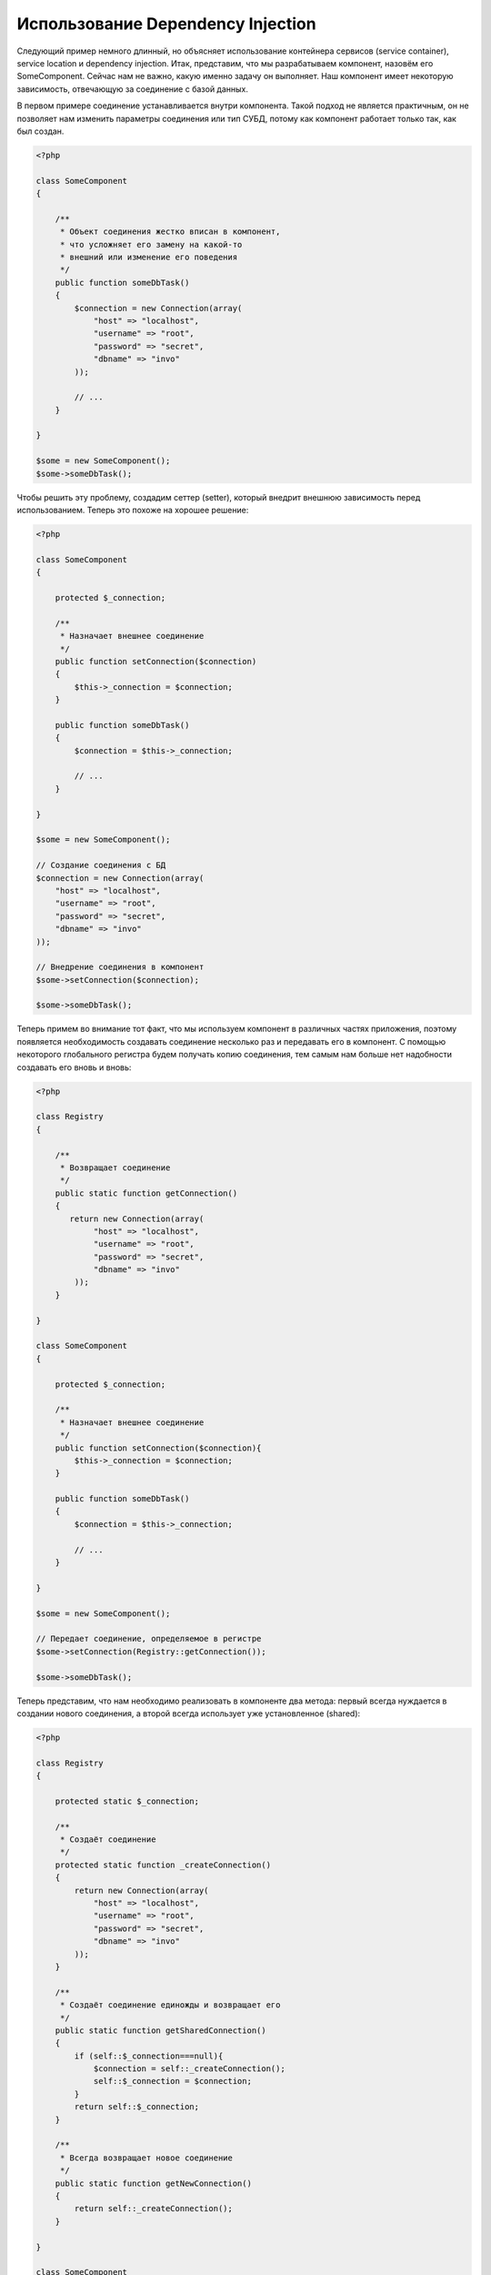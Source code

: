 Использование Dependency Injection
**********************************
Следующий пример немного длинный, но объясняет использование контейнера сервисов (service container), service location и dependency injection. Итак, представим, что мы разрабатываем компонент, назовём его SomeComponent. Сейчас нам не важно, какую именно задачу он выполняет. Наш компонент имеет некоторую зависимость, отвечающую за соединение с базой данных.

В первом примере соединение устанавливается внутри компонента. Такой подход не является практичным, он не позволяет нам изменить параметры соединения или тип СУБД, потому как компонент работает только так, как был создан.

.. code-block:: php

    <?php

    class SomeComponent
    {

        /**
         * Объект соединения жестко вписан в компонент,
         * что усложняет его замену на какой-то
         * внешний или изменение его поведения
         */
        public function someDbTask()
        {
            $connection = new Connection(array(
                "host" => "localhost",
                "username" => "root",
                "password" => "secret",
                "dbname" => "invo"
            ));

            // ...
        }

    }

    $some = new SomeComponent();
    $some->someDbTask();

Чтобы решить эту проблему, создадим сеттер (setter), который внедрит внешнюю зависимость перед использованием. Теперь это похоже на хорошее решение:

.. code-block:: php

    <?php

    class SomeComponent
    {

        protected $_connection;

        /**
         * Назначает внешнее соединение
         */
        public function setConnection($connection)
        {
            $this->_connection = $connection;
        }

        public function someDbTask()
        {
            $connection = $this->_connection;

            // ...
        }

    }

    $some = new SomeComponent();

    // Создание соединения с БД
    $connection = new Connection(array(
        "host" => "localhost",
        "username" => "root",
        "password" => "secret",
        "dbname" => "invo"
    ));

    // Внедрение соединения в компонент
    $some->setConnection($connection);

    $some->someDbTask();

Теперь примем во внимание тот факт, что мы используем компонент в различных частях приложения, поэтому появляется необходимость создавать соединение несколько раз и передавать его в компонент. С помощью некоторого глобального регистра будем получать копию соединения, тем самым нам больше нет надобности создавать его вновь и вновь:

.. code-block:: php

    <?php

    class Registry
    {

        /**
         * Возвращает соединение
         */
        public static function getConnection()
        {
           return new Connection(array(
                "host" => "localhost",
                "username" => "root",
                "password" => "secret",
                "dbname" => "invo"
            ));
        }

    }

    class SomeComponent
    {

        protected $_connection;

        /**
         * Назначает внешнее соединение
         */
        public function setConnection($connection){
            $this->_connection = $connection;
        }

        public function someDbTask()
        {
            $connection = $this->_connection;

            // ...
        }

    }

    $some = new SomeComponent();

    // Передает соединение, определяемое в регистре
    $some->setConnection(Registry::getConnection());

    $some->someDbTask();

Теперь представим, что нам необходимо реализовать в компоненте два метода: первый всегда нуждается в создании нового соединения, а второй всегда использует уже установленное (shared):

.. code-block:: php

    <?php

    class Registry
    {

        protected static $_connection;

        /**
         * Создаёт соединение
         */
        protected static function _createConnection()
        {
            return new Connection(array(
                "host" => "localhost",
                "username" => "root",
                "password" => "secret",
                "dbname" => "invo"
            ));
        }

        /**
         * Создаёт соединение единожды и возвращает его
         */
        public static function getSharedConnection()
        {
            if (self::$_connection===null){
                $connection = self::_createConnection();
                self::$_connection = $connection;
            }
            return self::$_connection;
        }

        /**
         * Всегда возвращает новое соединение
         */
        public static function getNewConnection()
        {
            return self::_createConnection();
        }

    }

    class SomeComponent
    {

        protected $_connection;

        /**
         * Назначает внешнее соединение
         */
        public function setConnection($connection){
            $this->_connection = $connection;
        }

        /**
         * Для этого метода всегда требуется уже установленное соединение
         */
        public function someDbTask()
        {
            $connection = $this->_connection;

            // ...
        }

        /**
         * Для этого метода всегда требуется новое соединение
         */
        public function someOtherDbTask($connection)
        {

        }

    }

    $some = new SomeComponent();

    // Тут внедряется уже установленное (shared) соединение
    $some->setConnection(Registry::getSharedConnection());

    $some->someDbTask();

    // А здесь всегда в качестве параметра передаётся новое соединение
    $some->someOtherDbTask(Registry::getConnection());

До сих пор мы рассматривали случаи, когда внедрение зависимостей решает наши задачи. Передача зависимости в качестве аргументов вместо создания их внутри кода делает наше приложение более гибким и уменьшает его связанность. Однако, в перспективе, такая форма внедрения зависимостей имеет некоторые недостатки.

Например, если компонент имеет много зависимостей, мы будем вынуждены создавать сеттеры с множеством аргументов для передачи зависимостей или конструктор, который принимает их в качестве большого числа аргументов, вдобавок к этому, всякий раз создавать ещё и сами зависимости до использования компонента. Это сделает наш код слишком сложным для сопровождения:

.. code-block:: php

    <?php

    // Создание зависимостей или получение их из регистра
    $connection = new Connection();
    $session = new Session();
    $fileSystem = new FileSystem();
    $filter = new Filter();
    $selector = new Selector();

    // Передача их в конструктор в качестве параметров
    $some = new SomeComponent($connection, $session, $fileSystem, $filter, $selector);

    // ... или использование сеттеров

    $some->setConnection($connection);
    $some->setSession($session);
    $some->setFileSystem($fileSystem);
    $some->setFilter($filter);
    $some->setSelector($selector);

Думаю, пришлось бы создавать этот объект во многих частях нашего приложения. Если когда-нибудь мы перестанем нуждаться в какой-либо зависимости, нам придётся пройтись по всем этим местам и удалить соответствующий параметр в вызовах конструктора или сеттерах. Чтобы решить эту проблему, вернёмся к глобальному регистру для создания компонента. Однако, это добавит новый уровень обстракции, предшествующий созданию объекта:

.. code-block:: php

    <?php

    class SomeComponent
    {

        // ...

        /**
         * Определение метода factory, который создаёт экземпляр SomeComponent и внедряет в него зависимости
         */
        public static function factory()
        {

            $connection = new Connection();
            $session = new Session();
            $fileSystem = new FileSystem();
            $filter = new Filter();
            $selector = new Selector();

            return new self($connection, $session, $fileSystem, $filter, $selector);
        }

    }

Минуточку, мы снова вернулись туда, откуда начали: создание зависимостей внутри компонента! Мы можем двигаться дальше и находить способ решать эту проблему каждый раз. Но, это означает, что мы снова и снова будем наступать на те же грабли.

Практически применимый и элегантный способ решить эту проблему — это использовать контейнер для зависимостей. Он играет ту же роль, что и глобальный регистр, который мы видели выше. Использование контейнера в качестве моста к зависимостям позволяет нам уменьшить сложность нашего компонента:

.. code-block:: php

    <?php

    class SomeComponent
    {

        protected $_di;

        public function __construct($di)
        {
            $this->_di = $di;
        }

        public function someDbTask()
        {

            // Получение сервиса соединений
            // Всегда возвращает соединение
            $connection = $this->_di->get('db');

        }

        public function someOtherDbTask()
        {

            // Получение сервиса соединения, предназначенного для общего доступа,
            // всегда возвращает одно и то же соединение
            $connection = $this->_di->getShared('db');

            // Этот метод так же требует сервиса фильтрации входных данных
            $filter = $this->_db->get('filter');

        }

    }

    $di = new Phalcon\DI();

    // Регистрация в контейнере сервиса "db"
    $di->set('db', function() {
        return new Connection(array(
            "host" => "localhost",
            "username" => "root",
            "password" => "secret",
            "dbname" => "invo"
        ));
    });

    // Регистрация в контейнере сервиса "filter"
    $di->set('filter', function() {
        return new Filter();
    });

    // Регистрация в контейнере сервиса "session"
    $di->set('session', function() {
        return new Session();
    });

    // Передача контейнера сервисов в качестве единственного параметра
    $some = new SomeComponent($di);

    $some->someDbTask();

Теперь компонент имеет простой доступ к сервисам, которые ему необходимы. Если сервис не востребован, он не будет инициализирован, тем самым экономя ресурсы. Так же компонент теперь обладает низкой связанностью. Например, можно заменить способ создания соединений, поведение или любой другой аспект их работы, и это никак не отразится на компоненте.

Наш подход
==========
Phalcon\\DI — это компонент, реализующий Dependency Injection и Location сервисов и является контейнером для них.

Поскольку Phalcon обладает низкой связанностью, Phalcon\\DI необходимо обеспечить интеграцию различных компонентов фреймворка. Разработчики так же могут использовать этот компонент для внедрения зависимостей и использования глобальных экземпляров различных классов, используемых в приложении.

В основе своей, компонент реализует паттерн `Инверсии управления`_. Применяя его, объекты получают их зависимости не с использованием сеттеров или конструкторов, а с помощью сервиса внедрения зависимостей. Это снижает общую сложность, поскольку остаётся только один способ получения зависимостей в компоненте.

К тому же, этот паттерн увеличивает тестируемость в коде, что позволяет снизить "ошибочность" кода.

Регистрация сервисов в Контейнере сервисов
==========================================
Регистрация сервисов возможна как разработчиком, так и самим фреймворком. Когда компоненту A требуется компонент B (или экземпляр его класса) для работы, он может запросить его из контейнера, а не создавать новый экземпляр.

Такой способ работы даёт нам много преимуществ:

* Мы можем легко заменять компонент на созданный нами или кем-то другим.
* Мы обладаем полным контролем над инициализацией объекта, что позволяет нам настраивать эти объекты так, как нам необходимо, прежде, чем передать их компонентам.
* Мы можем получать глобальный экземпляр компонента структурированным и унифицированным образом.

Зарегистрировать сервисы можно несколькими различными способами:

.. code-block:: php

    <?php

    // Создание контейнера DI
    $di = new Phalcon\DI();

    // По названию класса
    $di->set("request", 'Phalcon\Http\Request');

    // С использованием анонимной функции для отложенной загрузки
    $di->set("request", function() {
        return new Phalcon\Http\Request();
    });

    // Регистрация экземпляра напрямую
    $di->set("request", new Phalcon\Http\Request());

    // Определение с помощью массива
    $di->set("request", array(
        "className" => 'Phalcon\Http\Request'
    ));

Для регистрации сервисов можно так же использовать синтаксис массивов:

.. code-block:: php

    <?php

    // Создание контейнера DI
    $di = new Phalcon\DI();

    // По названию класса
    $di["request"] = 'Phalcon\Http\Request';

    // С использованием анонимной функции для отложенной загрузки
    $di["request"] = function() {
        return new Phalcon\Http\Request();
    };

    // Регистрация экземпляра напрямую
    $di["request"] = new Phalcon\Http\Request();

    // Определение с помощью массива
    $di["request"] = array(
        "className" => 'Phalcon\Http\Request'
    );

В примере, данном выше, когда фреймворк нуждается в доступе к запрашиваемым данным, он будет запрашивать в контейнере сервис, названный 'request'.
Контейнер, в свою очередь, возвращает экземпляр затребованного сервиса. Разработчик, в конечном итоге, может заменить компонент, когда захочет.

Каждый из методов регистрации сервисов имеет свои достоинства и недостатки. Какой из них использовать — зависит только от разработчика и от конкретных требований.

Назначение сервиса строкой очень простое, но лишено гибкости. В качестве массива — предоставляет большую гибкость, но делает код менее понятным. Анонимные функции неплохо балансируют между этими двумя способами, но им может потребоваться больше обслуживания, чем это ожидается.

Phalcon\\DI предоставляет отложенную загрузку для каждого хранимого им сервиса. Если разработчик не решит создавать экземпляр объекта напрямую и хранить его в контейнере, любой объект будет сохранённый в нём (через массив, строку и т.д.) будет загружен отложенно (lazy load), т.е. создастся только тогда, когда будет востребован.

Простая регистрация
-------------------
As seen before, there are several ways to register services. These are we call simple:

Как было показано выше, есть несколько способов для регистрации сервисов. Следующие из них мы называем "простыми":

Строчный
^^^^^^^^
Этот способ ожидает в качестве параметра имя существующего класса, возвращает его объект, если класс не был загружен автолоадером.
Такой способ не позволяет передавать аргументы для конструктора класса или настраивать параметры:

.. code-block:: php

    <?php

    // Возвращает новый Phalcon\Http\Request();
    $di->set('request', 'Phalcon\Http\Request');

Объект
^^^^^^
Этот способ в качестве параметра принимает объект. Объект не нуждается в создании, потому как объект уже является объектом сам по себе. Вообще говоря, в данном случае это не является настоящим внедрением зависимости, однако такой способ вполне используем, если вы хотите быть уверены в том, что возвращаемая зависимость всегда будет одним и тем же объектом/значением:

.. code-block:: php

    <?php

    // Возвращает новый Phalcon\Http\Request();
    $di->set('request', new Phalcon\Http\Request());

Замыкания/Анонимные функции
^^^^^^^^^^^^^^^^^^^^^^^^^^^
Этот метод дает больше свободы для построения зависимости, если этого захотеть, тем не менее, он весьма сложен в плане изменения некоторых параметров извне без полного замещения определения зависимости:

.. code-block:: php

    <?php

    $di->set("db", function() {
        return new \Phalcon\Db\Adapter\Pdo\Mysql(array(
             "host" => "localhost",
             "username" => "root",
             "password" => "secret",
             "dbname" => "blog"
        ));
    });

Некоторые ограничения можно преодолеть путём передачи дополнительных переменных в область видимости замыкания:

.. code-block:: php

    <?php

    // Использование переменной $config в текущей области видимости
    $di->set("db", function() use ($config) {
        return new \Phalcon\Db\Adapter\Pdo\Mysql(array(
             "host" => $config->host,
             "username" => $config->username,
             "password" => $config->password,
             "dbname" => $config->name
        ));
    });

Сложная регистрация
-------------------
Если потребуется изменить определение сервиса без создания экземпляра, тогда нам придётся определять его с использованием синтаксиса массивов. Такое определение может оказаться чуть более длинным:

.. code-block:: php

    <?php

    // Регистрация сервиса 'logger' с помощью имени класса и параметров для него
    $di->set('logger', array(
        'className' => 'Phalcon\Logger\Adapter\File',
        'arguments' => array(
            array(
                'type' => 'parameter',
                'value' => '../apps/logs/error.log'
            )
        )
    ));

    // Или в виде анонимной функции
    $di->set('logger', function() {
        return new \Phalcon\Logger\Adapter\File('../apps/logs/error.log');
    });

Оба способа приведут к одинаковому результату. Определение же с помощью массива позволяет изменение параметров, если это неободимо:

.. code-block:: php

    <?php

    // Измнение названия класса для сервиса
    $di->getService('logger')->setClassName('MyCustomLogger');

    // Измнение первого параметра без пересоздания экземпляра сервиса logger
    $di->getService('logger')->setParameter(0, array(
        'type' => 'parameter',
        'value' => '../apps/logs/error.log'
    ));

В дополнение к этому, используя синтаксис массивов, можно использовать три типа внедрения зависимостей:

Constructor Injection
^^^^^^^^^^^^^^^^^^^^^
Этот тип передаёт зависимости/аргументы в конструктор класса.
Представим, что у нас есть следующий компонент:

.. code-block:: php

    <?php

    namespace SomeApp;

    use Phalcon\Http\Response;

    class SomeComponent
    {

        protected $_response;

        protected $_someFlag;

        public function __construct(Response $response, $someFlag)
        {
            $this->_response = $response;
            $this->_someFlag = $someFlag;
        }

    }

Сервис может быть зарегистрирован следующим образом:

.. code-block:: php

    <?php

    $di->set('response', array(
        'className' => 'Phalcon\Http\Response'
    ));

    $di->set('someComponent', array(
        'className' => 'SomeApp\SomeComponent',
        'arguments' => array(
            array('type' => 'service', 'name' => 'response'),
            array('type' => 'parameter', 'value' => true)
        )
    ));

Сервис "response" (Phalcon\\Http\\Response) передаётся в конструктор в качестве первого параметра, в то время как вторым параметром передаётся булевое значение (true) без изменений.

Setter Injection
^^^^^^^^^^^^^^^^
Классы могут иметь сеттеры для внедрения дополнительных зависимостей. Наш предыдущий класс может быть изменён, чтобы принимать зависимости с помощью сеттеров:

.. code-block:: php

    <?php

    namespace SomeApp;

    use Phalcon\Http\Response;

    class SomeComponent
    {

        protected $_response;

        protected $_someFlag;

        public function setResponse(Response $response)
        {
            $this->_response = $response;
        }

        public function setFlag($someFlag)
        {
            $this->_someFlag = $someFlag;
        }

    }

Сервис с сеттерами для зависимостей может быть зарегистрирован следующим образом:

.. code-block:: php

    <?php

    $di->set('response', array(
        'className' => 'Phalcon\Http\Response'
    ));

    $di->set('someComponent', array(
        'className' => 'SomeApp\SomeComponent',
        'calls' => array(
            array(
                'method' => 'setResponse',
                'arguments' => array(
                    array('type' => 'service', 'name' => 'response'),
                )
            ),
            array(
                'method' => 'setFlag',
                'arguments' => array(
                    array('type' => 'parameter', 'value' => true)
                )
            )
        )
    ));

Properties Injection
^^^^^^^^^^^^^^^^^^^^
Менее распространённым способом является внедрение зависимостей или полей класса напрямую:

.. code-block:: php

    <?php

    namespace SomeApp;

    use Phalcon\Http\Response;

    class SomeComponent
    {

        public $response;

        public $someFlag;

    }

Сервис с прямым внедрением может быть зарегистрирован следующим способом:

.. code-block:: php

    <?php

    $di->set('response', array(
        'className' => 'Phalcon\Http\Response'
    ));

    $di->set('someComponent', array(
        'className' => 'SomeApp\SomeComponent',
        'properties' => array(
            array(
                'name' => 'response',
                'value' => array('type' => 'service', 'name' => 'response')
            ),
            array(
                'name' => 'someFlag',
                'value' => array('type' => 'parameter', 'value' => true)
            )
        )
    ));

Поддерживаются параметры следующих типов:

+------------+-------------------------------------------------------+-------------------------------------------------------------------------------------+
| Тип        | Описание                                              | Пример                                                                              |
+============+=======================================================+=====================================================================================+
| parameter  | Буквенное значение, передаваемое в качестве параметра | array('type' => 'parameter', 'value' => 1234)                                       |
+-------------+------------------------------------------------------+-------------------------------------------------------------------------------------+
| service     | Другой сервис в контейнере                           | array('type' => 'service', 'name' => 'request')                                     |
+-------------+------------------------------------------------------+-------------------------------------------------------------------------------------+
| instance    | Объект, который должен создаваться динамически       | array('type' => 'instance', 'className' => 'DateTime', 'arguments' => array('now')) |
+-------------+------------------------------------------------------+-------------------------------------------------------------------------------------+

Получение сервисов, определение которых весьма сложно может быть немного медленнее, чем рассмотренные выше определения. Однако, это предоставляет больше возможностей для для определения и внедрения сервисов.

Можно совмещать различные типы определения, определяя для себя наиболее подходящий способ регистрации сервиса в соответствии с потребностями приложения.

Доступ к сервисам
=================
Получение сервиса из контейнера очень просто производится вызовом метода "get". Будет возвращен новый экземпляр сервиса:

.. code-block:: php

    <?php $request = $di->get("request");

Так же можно вызвать магический метод:

.. code-block:: php

    <?php

    $request = $di->getRequest();

Или использовать доступ как к массиву:

.. code-block:: php

    <?php

    $request = $di['request'];

Аргументы могут быть переданы в конструктор добавлением массива параметров в метод "get":

.. code-block:: php

    <?php

    // новый MyComponent("some-parameter", "other")
    $component = $di->get("MyComponent", array("some-parameter", "other"));

Совместный доступ к сервисам
============================
Сервисы могут быть сразу зарегистрированы, как предназначенные для совместного ("shared") доступа. Это означает, что они всегда будут синглетонами (singletons_). После того, как этот сервис будет один раз создан, всегда будет возвращаться тот же самый его экземпляр:

.. code-block:: php

    <?php

    // Регистрация сервиса сессий, как "always shared"
    $di->setShared('session', function() {
        $session = new Phalcon\Session\Adapter\Files();
        $session->start();
        return $session;
    });

    $session = $di->get('session'); // Locates the service for the first time
    $session = $di->getSession(); // Returns the first instantiated object

Так же можно зарегистрировать сервис с совместным доступом, передав "true" в качестве третьего параметра метода "set":

.. code-block:: php

    <?php

    // Регистрация сервиса сессий, как "always shared"
    $di->set('session', function() {
        //...
    }, true);

Если сервис не был зарегистрирован для общего доступа и вы хотите всё же получать один и тот же экземпляр каждый раз, то можно получать его, используя метод DI "getShared":

.. code-block:: php

    <?php

    $request = $di->getShared("request");

Ручное управление сервисами
===========================
После того, как сервис был зарегистрирован в контейнере, вы можете управлять им вручную:

.. code-block:: php

    <?php

    // Регистрация сервиса сессий
    $di->set('request', 'Phalcon\Http\Request');

    // Получение сервиса
    $requestService = $di->getService('request');

    // Изменение его определение
    $requestService->setDefinition(function() {
        return new Phalcon\Http\Request();
    });

    // Назначение его как "always shared"
    $requestService->setShared(true);

    // Получение сервиса (возвращает экземпляр Phalcon\Http\Request)
    $request = $requestService->resolve();

Создание экземпляров класссов через контейнер сервисов
======================================================
Когда вы запрашиваете какой-то сервис из контейнера, и он не может найти его по такому имени, контейнер пытается загрузить класс с таким же названием. С помощью этого вы можете легко заменить какой-либо класс на любой другой, зарегистрировав сервис с таким же названием:

.. code-block:: php

    <?php

    // Регистрация контроллера как сервиса
    $di->set('IndexController', function() {
        $component = new Component();
        return $component;
    }, true);

    // Регистрация компонента как сервиса
    $di->set('MyOtherComponent', function() {
        //Actually returns another component
        $component = new AnotherComponent();
        return $component;
    });

    // Создание экземпляра объекта с помощью контейнера сервисов
    $myComponent = $di->get('MyOtherComponent');

Вы можете пользоваться этим, всегда создавая экземпляры объектов ваших классов с помощью контейнера сервисов (даже если они не регистрировались как сервисы). DI будет запускать правильный автозагрузчик для того, чтобы в итоге загрузить класс. Делая так, вы сможете легко заменить любой класс в будущем, реализовав его определение.

Автоматическое внедрение DI
===========================
Если класс или компонент требует DI для нахождения сервисов, DI может автоматически внедрить себя в экземпляры этих компонентов или объектов, чтобы сделать это вам необходимо реализовать :doc:`Phalcon\\DI\\InjectionAwareInterface <../api/Phalcon_DI_InjectionAwareInterface>` в своём классе:

.. code-block:: php

    <?php

    class MyClass implements \Phalcon\DI\InjectionAwareInterface
    {

        protected $_di;

        public function setDi($di)
        {
            $this->_di = $di;
        }

        public function getDi()
        {
            return $this->_di;
        }

    }

Когда сервис будет запрошен, $di будет передан в setDi автоматически:

.. code-block:: php

    <?php

    // Регистрация сервиса
    $di->set('myClass', 'MyClass');

    // Получение сервиса (ВНИМАНИЕ: $myClass->setDi($di) вызовется автоматически)
    $myClass = $di->get('myClass');

Избежание разрешения сервисов
=============================
Сервисы, которые используются при каждом обращении к приложению, могут избежать процесса их разрешения, что может немного увеличить производительность:

.. code-block:: php

    <?php

    // Внешнее разрешение объекта вместо его определения
    $router = new MyRouter();

    // Передача уже созданного объекта
    $di->set('router', $router);

Размещение сервисов в файлах
============================
Вы можете улучшить организацию вашего приложения переместив регистрацию сервисов в отдельные файлы, которые делают всё, что происходит при старте приложения:

.. code-block:: php

    <?php

    $di->set('router', function() {
        return include ("../app/config/routes.php");
    });

А файл "../app/config/routes.php" вернёт готовый объект:

.. code-block:: php

    <?php

    $router = new MyRouter();

    $router->post('/login');

    return $router;

Статический доступ к DI
=======================
При необходимости вы можете получить доступ к последнему созданному DI в статической функции следующим образом:

.. code-block:: php

    <?php

    class SomeComponent
    {

        public static function someMethod()
        {
            // Получение сервиса сессий
            $session = Phalcon\DI::getDefault()->getSession();
        }

    }

Factory Default DI
==================
Несмотря на то, что разрозненный характер Phalcon дарит нам огромную свободу и гибкость, возможно мы захотим легко использовать полноценный фреймворк. Для достижения этой цели фреймворк предоставляет Phalcon\\DI называющийся Phalcon\\DI\\FactoryDefault. Этот класс автоматически регистрирует такие сервисы, которые обычно определены в полноценном фреймворке.

.. code-block:: php

    <?php $di = new Phalcon\DI\FactoryDefault();

Соглашение именования сервисов
==============================
Хотя, вы и можете регистрировать сервисы с любыми именами, какие вам только понравятся, Phalcon имеет некоторое соглашение именования сервисов, что позволяет ему правильно работать с сервисами, когда они вам необходимы.

+---------------------+---------------------------------------------+----------------------------------------------------------------------------------------------------+--------------+
| Название сервиса    | Описание                                    | По умолчанию                                                                                       | Общий доступ |
+=====================+=============================================+====================================================================================================+==============+
| dispatcher          | Диспетчер контроллеров                      | :doc:`Phalcon\\Mvc\\Dispatcher <../api/Phalcon_Mvc_Dispatcher>`                                    | Да           |
+---------------------+---------------------------------------------+----------------------------------------------------------------------------------------------------+--------------+
| router              | Роутер                                      | :doc:`Phalcon\\Mvc\\Router <../api/Phalcon_Mvc_Router>`                                            | Да           |
+---------------------+---------------------------------------------+----------------------------------------------------------------------------------------------------+--------------+
| url                 | Генератор URL'ов                            | :doc:`Phalcon\\Mvc\\Url <../api/Phalcon_Mvc_Url>`                                                  | Да           |
+---------------------+---------------------------------------------+----------------------------------------------------------------------------------------------------+--------------+
| request             | Окружение HTTP запросов                     | :doc:`Phalcon\\Http\\Request <../api/Phalcon_Http_Request>`                                        | Да           |
+---------------------+---------------------------------------------+----------------------------------------------------------------------------------------------------+--------------+
| response            | Окружение HTTP ответов                      | :doc:`Phalcon\\Http\\Response <../api/Phalcon_Http_Response>`                                      | Да           |
+---------------------+---------------------------------------------+----------------------------------------------------------------------------------------------------+--------------+
| filter              | Входной фильтр                              | :doc:`Phalcon\\Filter <../api/Phalcon_Filter>`                                                     | Да           |
+---------------------+---------------------------------------------+----------------------------------------------------------------------------------------------------+--------------+
| flash               | Всплывающие сообщения                       | :doc:`Phalcon\\Flash\\Direct <../api/Phalcon_Flash_Direct>`                                        | Да           |
+---------------------+---------------------------------------------+----------------------------------------------------------------------------------------------------+--------------+
| flashSession        | Сессия всплывающих сообщений                | :doc:`Phalcon\\Flash\\Session <../api/Phalcon_Flash_Session>`                                      | Да           |
+---------------------+---------------------------------------------+----------------------------------------------------------------------------------------------------+--------------+
| session             | Сессия                                      | :doc:`Phalcon\\Session\\Adapter\\Files <../api/Phalcon_Session_Adapter_Files>`                     | Да           |
+---------------------+---------------------------------------------+----------------------------------------------------------------------------------------------------+--------------+
| eventsManager       | Управение событиями                         | :doc:`Phalcon\\Events\\Manager <../api/Phalcon_Events_Manager>`                                    | Да           |
+---------------------+---------------------------------------------+----------------------------------------------------------------------------------------------------+--------------+
| db                  | Низкоуровневый коннектор к базе данных      | :doc:`Phalcon\\Db <../api/Phalcon_Db>`                                                             | Да           |
+---------------------+---------------------------------------------+----------------------------------------------------------------------------------------------------+--------------+
| security            | Помошник безопасности                       | :doc:`Phalcon\\Security <../api/Phalcon_Security>`                                                 | Да           |
+---------------------+---------------------------------------------+----------------------------------------------------------------------------------------------------+--------------+
| escaper             | Контекстное экранирование                   | :doc:`Phalcon\\Escaper <../api/Phalcon_Escaper>`                                                   | Да           |
+---------------------+---------------------------------------------+----------------------------------------------------------------------------------------------------+--------------+
| annotations         | Парсер аннотаций                            | :doc:`Phalcon\\Annotations\\Adapter\\Memory <../api/Phalcon_Annotations_Adapter_Memory>`           | Да           |
+---------------------+---------------------------------------------+----------------------------------------------------------------------------------------------------+--------------+
| modelsManager       | Управление моделями                         | :doc:`Phalcon\\Mvc\\Model\\Manager <../api/Phalcon_Mvc_Model_Manager>`                             | Да           |
+---------------------+---------------------------------------------+----------------------------------------------------------------------------------------------------+--------------+
| modelsMetadata      | Мета-данные моделей                         | :doc:`Phalcon\\Mvc\\Model\\MetaData\\Memory <../api/Phalcon_Mvc_Model_MetaData_Memory>`            | Да           |
+---------------------+---------------------------------------------+----------------------------------------------------------------------------------------------------+--------------+
| transactionManager  | Управление транзакциями моделей             | :doc:`Phalcon\\Mvc\\Model\\Transaction\\Manager <../api/Phalcon_Mvc_Model_Transaction_Manager>`    | Да           |
+---------------------+---------------------------------------------+----------------------------------------------------------------------------------------------------+--------------+
| modelsCache         | Кэширование для моделей                     | None                                                                                               | -            |
+---------------------+---------------------------------------------+----------------------------------------------------------------------------------------------------+--------------+
| viewsCache          | Кэширование для частичных представлений     | None                                                                                               | -            |
+---------------------+---------------------------------------------+----------------------------------------------------------------------------------------------------+--------------+

Реализация собственного DI
==========================
The :doc:`Phalcon\\DiInterface <../api/Phalcon_DiInterface>` interface must be implemented to create your own DI replacing the one provided by Phalcon or extend the current one.

.. _`Инверсии управления`: http://en.wikipedia.org/wiki/Inversion_of_control
.. _Singletons: http://en.wikipedia.org/wiki/Singleton_pattern
